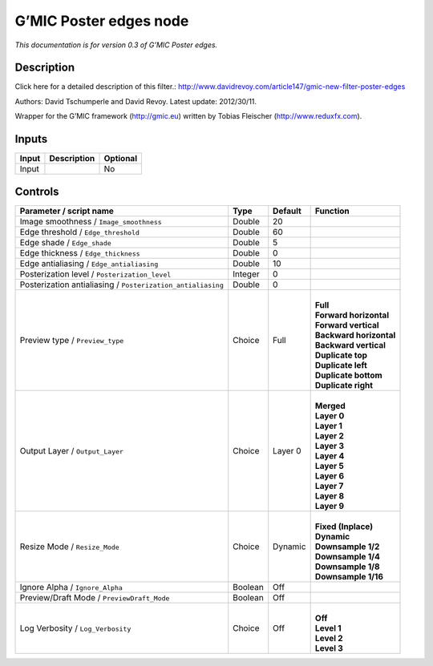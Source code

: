 .. _eu.gmic.Posteredges:

G’MIC Poster edges node
=======================

*This documentation is for version 0.3 of G’MIC Poster edges.*

Description
-----------

Click here for a detailed description of this filter.: http://www.davidrevoy.com/article147/gmic-new-filter-poster-edges

Authors: David Tschumperle and David Revoy. Latest update: 2012/30/11.

Wrapper for the G’MIC framework (http://gmic.eu) written by Tobias Fleischer (http://www.reduxfx.com).

Inputs
------

+-------+-------------+----------+
| Input | Description | Optional |
+=======+=============+==========+
| Input |             | No       |
+-------+-------------+----------+

Controls
--------

.. tabularcolumns:: |>{\raggedright}p{0.2\columnwidth}|>{\raggedright}p{0.06\columnwidth}|>{\raggedright}p{0.07\columnwidth}|p{0.63\columnwidth}|

.. cssclass:: longtable

+-------------------------------------------------------------+---------+---------+---------------------------+
| Parameter / script name                                     | Type    | Default | Function                  |
+=============================================================+=========+=========+===========================+
| Image smoothness / ``Image_smoothness``                     | Double  | 20      |                           |
+-------------------------------------------------------------+---------+---------+---------------------------+
| Edge threshold / ``Edge_threshold``                         | Double  | 60      |                           |
+-------------------------------------------------------------+---------+---------+---------------------------+
| Edge shade / ``Edge_shade``                                 | Double  | 5       |                           |
+-------------------------------------------------------------+---------+---------+---------------------------+
| Edge thickness / ``Edge_thickness``                         | Double  | 0       |                           |
+-------------------------------------------------------------+---------+---------+---------------------------+
| Edge antialiasing / ``Edge_antialiasing``                   | Double  | 10      |                           |
+-------------------------------------------------------------+---------+---------+---------------------------+
| Posterization level / ``Posterization_level``               | Integer | 0       |                           |
+-------------------------------------------------------------+---------+---------+---------------------------+
| Posterization antialiasing / ``Posterization_antialiasing`` | Double  | 0       |                           |
+-------------------------------------------------------------+---------+---------+---------------------------+
| Preview type / ``Preview_type``                             | Choice  | Full    | |                         |
|                                                             |         |         | | **Full**                |
|                                                             |         |         | | **Forward horizontal**  |
|                                                             |         |         | | **Forward vertical**    |
|                                                             |         |         | | **Backward horizontal** |
|                                                             |         |         | | **Backward vertical**   |
|                                                             |         |         | | **Duplicate top**       |
|                                                             |         |         | | **Duplicate left**      |
|                                                             |         |         | | **Duplicate bottom**    |
|                                                             |         |         | | **Duplicate right**     |
+-------------------------------------------------------------+---------+---------+---------------------------+
| Output Layer / ``Output_Layer``                             | Choice  | Layer 0 | |                         |
|                                                             |         |         | | **Merged**              |
|                                                             |         |         | | **Layer 0**             |
|                                                             |         |         | | **Layer 1**             |
|                                                             |         |         | | **Layer 2**             |
|                                                             |         |         | | **Layer 3**             |
|                                                             |         |         | | **Layer 4**             |
|                                                             |         |         | | **Layer 5**             |
|                                                             |         |         | | **Layer 6**             |
|                                                             |         |         | | **Layer 7**             |
|                                                             |         |         | | **Layer 8**             |
|                                                             |         |         | | **Layer 9**             |
+-------------------------------------------------------------+---------+---------+---------------------------+
| Resize Mode / ``Resize_Mode``                               | Choice  | Dynamic | |                         |
|                                                             |         |         | | **Fixed (Inplace)**     |
|                                                             |         |         | | **Dynamic**             |
|                                                             |         |         | | **Downsample 1/2**      |
|                                                             |         |         | | **Downsample 1/4**      |
|                                                             |         |         | | **Downsample 1/8**      |
|                                                             |         |         | | **Downsample 1/16**     |
+-------------------------------------------------------------+---------+---------+---------------------------+
| Ignore Alpha / ``Ignore_Alpha``                             | Boolean | Off     |                           |
+-------------------------------------------------------------+---------+---------+---------------------------+
| Preview/Draft Mode / ``PreviewDraft_Mode``                  | Boolean | Off     |                           |
+-------------------------------------------------------------+---------+---------+---------------------------+
| Log Verbosity / ``Log_Verbosity``                           | Choice  | Off     | |                         |
|                                                             |         |         | | **Off**                 |
|                                                             |         |         | | **Level 1**             |
|                                                             |         |         | | **Level 2**             |
|                                                             |         |         | | **Level 3**             |
+-------------------------------------------------------------+---------+---------+---------------------------+
